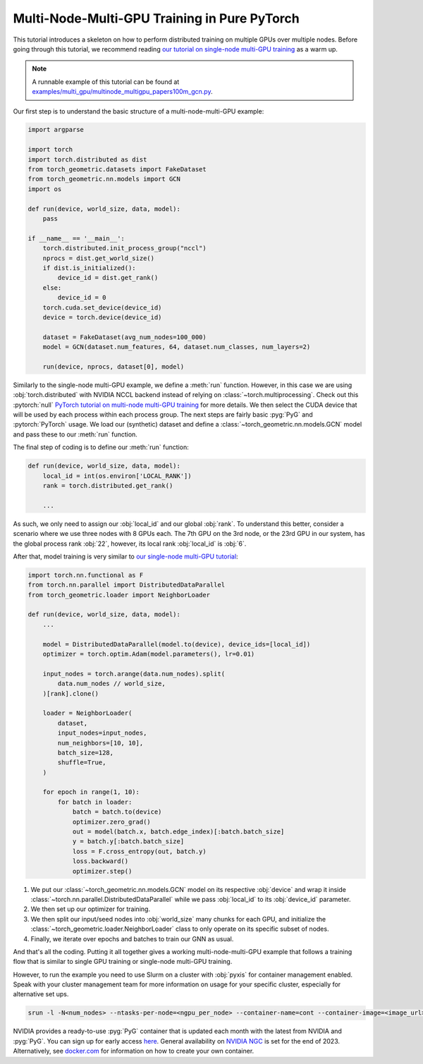 Multi-Node-Multi-GPU Training in Pure PyTorch
=============================================

This tutorial introduces a skeleton on how to perform distributed training on multiple GPUs over multiple nodes.
Before going through this tutorial, we recommend reading `our tutorial on single-node multi-GPU training <multi_gpu_vanilla.html>`_ as a warm up.

.. note::
    A runnable example of this tutorial can be found at `examples/multi_gpu/multinode_multigpu_papers100m_gcn.py <https://github.com/pyg-team/pytorch_geometric/blob/master/examples/multi_gpu/multinode_multigpu_papers100m_gcn.py>`_.

Our first step is to understand the basic structure of a multi-node-multi-GPU example:

.. code-block:: python

    import argparse

    import torch
    import torch.distributed as dist
    from torch_geometric.datasets import FakeDataset
    from torch_geometric.nn.models import GCN
    import os

    def run(device, world_size, data, model):
        pass

    if __name__ == '__main__':
        torch.distributed.init_process_group("nccl")
        nprocs = dist.get_world_size()
        if dist.is_initialized():
            device_id = dist.get_rank()
        else:
            device_id = 0
        torch.cuda.set_device(device_id)
        device = torch.device(device_id)

        dataset = FakeDataset(avg_num_nodes=100_000)
        model = GCN(dataset.num_features, 64, dataset.num_classes, num_layers=2)

        run(device, nprocs, dataset[0], model)

Similarly to the single-node multi-GPU example, we define a :meth:`run` function. However, in this case we are using :obj:`torch.distributed` with NVIDIA NCCL backend instead of relying on :class:`~torch.multiprocessing`.
Check out this :pytorch:`null` `PyTorch tutorial on multi-node multi-GPU training <https://pytorch.org/tutorials/intermediate/ddp_series_multinode.html>`_ for more details.
We then select the CUDA device that will be used by each process within each process group.
The next steps are fairly basic :pyg:`PyG` and :pytorch:`PyTorch` usage.
We load our (synthetic) dataset and define a :class:`~torch_geometric.nn.models.GCN` model and pass these to our :meth:`run` function.

The final step of coding is to define our :meth:`run` function:

.. code-block:: python

    def run(device, world_size, data, model):
        local_id = int(os.environ['LOCAL_RANK'])
        rank = torch.distributed.get_rank()

        ...

As such, we only need to assign our :obj:`local_id` and our global :obj:`rank`.
To understand this better, consider a scenario where we use three nodes with 8 GPUs each.
The 7th GPU on the 3rd node, or the 23rd GPU in our system, has the global process rank :obj:`22`, however, its local rank :obj:`local_id` is :obj:`6`.

After that, model training is very similar to `our single-node multi-GPU tutorial <multi_gpu_vanilla.html>`_:

.. code-block:: python

    import torch.nn.functional as F
    from torch.nn.parallel import DistributedDataParallel
    from torch_geometric.loader import NeighborLoader

    def run(device, world_size, data, model):
        ...

        model = DistributedDataParallel(model.to(device), device_ids=[local_id])
        optimizer = torch.optim.Adam(model.parameters(), lr=0.01)

        input_nodes = torch.arange(data.num_nodes).split(
            data.num_nodes // world_size,
        )[rank].clone()

        loader = NeighborLoader(
            dataset,
            input_nodes=input_nodes,
            num_neighbors=[10, 10],
            batch_size=128,
            shuffle=True,
        )

        for epoch in range(1, 10):
            for batch in loader:
                batch = batch.to(device)
                optimizer.zero_grad()
                out = model(batch.x, batch.edge_index)[:batch.batch_size]
                y = batch.y[:batch.batch_size]
                loss = F.cross_entropy(out, batch.y)
                loss.backward()
                optimizer.step()

1. We put our :class:`~torch_geometric.nn.models.GCN` model on its respective :obj:`device` and wrap it inside :class:`~torch.nn.parallel.DistributedDataParallel` while we pass :obj:`local_id` to its :obj:`device_id` parameter.
2. We then set up our optimizer for training.
3. We then split our input/seed nodes into :obj:`world_size` many chunks for each GPU, and initialize the :class:`~torch_geometric.loader.NeighborLoader` class to only operate on its specific subset of nodes.
4. Finally, we iterate over epochs and batches to train our GNN as usual.

And that's all the coding.
Putting it all together gives a working multi-node-multi-GPU example that follows a training flow that is similar to single GPU training or single-node multi-GPU training.

However, to run the example you need to use Slurm on a cluster with :obj:`pyxis` for container management enabled.
Speak with your cluster management team for more information on usage for your specific cluster, especially for alternative set ups.

.. code-block:: bash

    srun -l -N<num_nodes> --ntasks-per-node=<ngpu_per_node> --container-name=cont --container-image=<image_url> --container-mounts=/ogb-papers100m/:/workspace/dataset python3 path_to_script.py

NVIDIA provides a ready-to-use :pyg:`PyG` container that is updated each month with the latest from NVIDIA and :pyg:`PyG`.
You can sign up for early access `here <https://developer.nvidia.com/pyg-container-early-access>`_.
General availability on `NVIDIA NGC <https://www.ngc.nvidia.com/>`_ is set for the end of 2023.
Alternatively, see `docker.com <https://www.docker.com/>`_ for information on how to create your own container.
